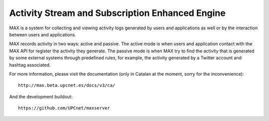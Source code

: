 Activity Stream and Subscription Enhanced Engine
================================================

MAX is a system for collecting and viewing activity logs generated by users and
applications as well or by the interaction between users and applications.

MAX records activity in two ways: active and passive. The active mode is when
users and application contact with the MAX API for register the activity they
generate. The passive mode is when MAX try to find the activity that is
generated by some external systems through predefined rules, for example, the
activity generated by a Twitter account and hashtag associated.

For more information, please visit the documentation (only in Catalan at the
moment, sorry for the inconvenience)::

    http://max.beta.upcnet.es/docs/v3/ca/

And the development buildout::

    https://github.com/UPCnet/maxserver
